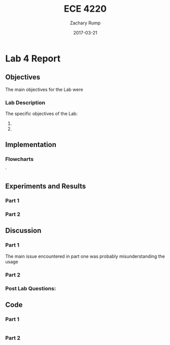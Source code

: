 #+AUTHOR: Zachary Rump
#+DATE: 2017-03-21
#+TITLE: ECE 4220
#+OPTIONS: toc:nil H:4 num:0 ^:nil
#+LATEX_HEADER: \usepackage[margin=0.5in]{geometry}
\overfullrule=2cm
* Lab 4 Report
** Objectives
The main objectives for the Lab were 
*** Lab Description
The specific objectives of the Lab:
1. 
2. 
** Implementation
*** Flowcharts
#+ATTR_LATEX: :width 237px :height 376px
[[./images/flowchart_pt1.png]]`
** Experiments and Results
*** Part 1 
*** Part 2 
** Discussion
*** Part 1
The main issue encountered in part one was probably misunderstanding the usage
*** Part 2
*** Post Lab Questions:
** Code  
*** Part 1
#+NAME: Part 1
#+ATTR_LATEX: :foat nil
#+BEGIN_SRC C

#+END_SRC
*** Part 2
#+NAME: Part 2
#+ATTR_LATEX: :foat nil
#+BEGIN_SRC C 

#+END_SRC 
    
